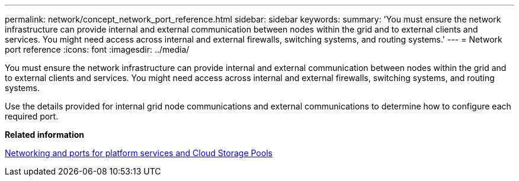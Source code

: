 ---
permalink: network/concept_network_port_reference.html
sidebar: sidebar
keywords: 
summary: 'You must ensure the network infrastructure can provide internal and external communication between nodes within the grid and to external clients and services. You might need access across internal and external firewalls, switching systems, and routing systems.'
---
= Network port reference
:icons: font
:imagesdir: ../media/

[.lead]
You must ensure the network infrastructure can provide internal and external communication between nodes within the grid and to external clients and services. You might need access across internal and external firewalls, switching systems, and routing systems.

Use the details provided for internal grid node communications and external communications to determine how to configure each required port.

*Related information*

xref:concept_networking_and_ports_for_platform_services_and_cloud_storage_pools.adoc[Networking and ports for platform services and Cloud Storage Pools]
